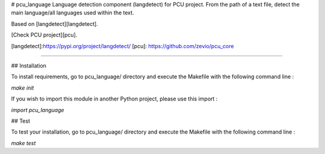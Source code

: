 # pcu_language
Language detection component (langdetect) for PCU project.
From the path of a text file, detect the main language/all languages used within the text.

Based on [langdetect][langdetect].

[Check PCU project][pcu].

[langdetect]:https://pypi.org/project/langdetect/
[pcu]: https://github.com/zevio/pcu_core

----

## Installation

To install requirements, go to pcu_language/ directory and execute the Makefile with the following command line :

`make init`

If you wish to import this module in another Python project, please use this import :

`import pcu_language`

## Test

To test your installation, go to pcu_language/ directory and execute the Makefile with the following command line : 

`make test`


